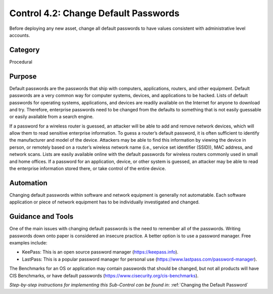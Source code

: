 Control 4.2: Change Default Passwords
=========================================

Before deploying any new asset, change all default passwords to have values consistent with administrative level accounts. 

Category
________
Procedural

Purpose
_______
Default passwords are the passwords that ship with computers, applications, routers, and other equipment. Default passwords are a very common way for computer systems, devices, and applications to be hacked. Lists of default passwords for operating systems, applications, and devices are readily available on the Internet for anyone to download and try. Therefore, enterprise passwords need to be changed from the defaults to something that is not easily guessable or easily available from a search engine.

If a password for a wireless router is guessed, an attacker will be able to add and remove network devices, which will allow them to read sensitive enterprise information. To guess a router’s default password, it is often sufficient to identify the manufacturer and model of the device. Attackers may be able to find this information by viewing the device in person, or remotely based on a router’s wireless network name (i.e., service set identifier (SSID)), MAC address, and network scans. Lists are easily available online with the default passwords for wireless routers commonly used in small and home offices. If a password for an application, device, or other system is guessed, an attacker may be able to read the enterprise information stored there, or take control of the entire device. 

Automation
__________
Changing default passwords within software and network equipment is generally not automatable. Each software application or piece of network equipment has to be individually investigated and changed. 

Guidance and Tools 
__________________
One of the main issues with changing default passwords is the need to remember all of the passwords. Writing passwords down onto paper is considered an insecure practice. A better option is to use a password manager. Free examples include: 

* KeePass: This is an open source password manager (https://keepass.info).
* LastPass: This is a popular password manager for personal use (https://www.lastpass.com/password-manager).

.. image:: _static/BenchmarksLogo.png

The Benchmarks for an OS or application may contain passwords that should be changed, but not all products will have CIS Benchmarks, or have default passwords (https://www.cisecurity.org/cis-benchmarks).

*Step-by-step instructions for implementing this Sub-Control can be found in*: :ref:`Changing the Default Password` 


